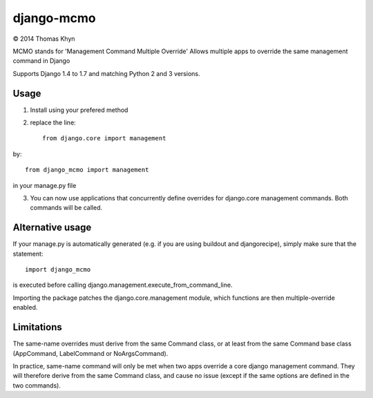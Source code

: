 django-mcmo
===========

|copyright| 2014 Thomas Khyn

MCMO stands for 'Management Command Multiple Override'
Allows multiple apps to override the same management command in Django

Supports Django 1.4 to 1.7 and matching Python 2 and 3 versions.

Usage
-----

1. Install using your prefered method
2. replace the line::

    from django.core import management

by::

    from django_mcmo import management

in your manage.py file

3. You can now use applications that concurrently define overrides for
   django.core management commands. Both commands will be called.


Alternative usage
-----------------

If your manage.py is automatically generated (e.g. if you are using buildout
and djangorecipe), simply make sure that the statement::

    import django_mcmo

is executed before calling django.management.execute_from_command_line.

Importing the package patches the django.core.management module, which
functions are then multiple-override enabled.


Limitations
-----------

The same-name overrides must derive from the same Command class, or at least
from the same Command base class (AppCommand, LabelCommand or NoArgsCommand).

In practice, same-name command will only be met when two apps override a
core django management command. They will therefore derive from the same
Command class, and cause no issue (except if the same options are defined in
the two commands).

.. |copyright| unicode:: 0xA9

